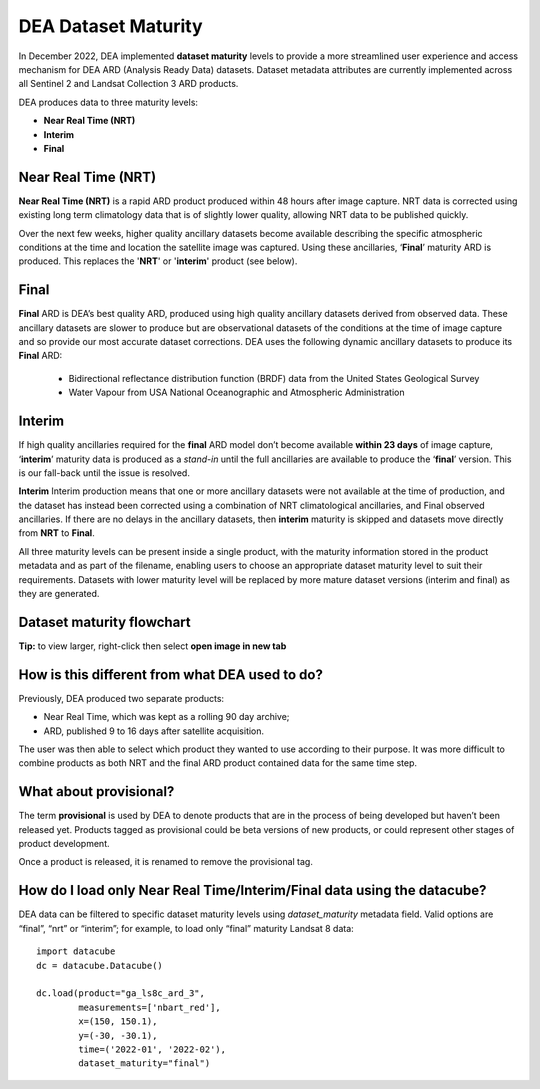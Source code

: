 DEA Dataset Maturity
====================

In December 2022, DEA implemented **dataset maturity** levels to provide a more streamlined user 
experience and access mechanism for DEA ARD (Analysis Ready Data) datasets. Dataset metadata 
attributes are currently implemented across all Sentinel 2 and Landsat Collection 3 ARD products. 

DEA produces data to three maturity levels: 

* **Near Real Time (NRT)**
* **Interim**
* **Final**


Near Real Time (NRT)
--------------------

**Near Real Time (NRT)**
is a rapid ARD product produced within 48 hours after image capture. NRT 
data is corrected using existing long term climatology data that is of slightly lower 
quality, allowing NRT data to be published quickly. 

Over the next few weeks, higher quality ancillary datasets become available describing the specific 
atmospheric conditions at the time and location the satellite image was captured. Using these 
ancillaries, ‘**Final**’ maturity ARD is produced. This replaces the '**NRT**' or '**interim**' product (see below).  

Final
-----

**Final**
ARD is DEA’s best quality ARD, produced using high quality ancillary datasets derived 
from observed data. These ancillary datasets are slower to produce but are observational 
datasets of the conditions at the time of image capture and so provide our most accurate dataset 
corrections. DEA uses the following dynamic ancillary datasets to produce its **Final** ARD:

  * Bidirectional reflectance distribution function (BRDF) data from the United States Geological Survey 
  * Water Vapour from USA National Oceanographic and Atmospheric Administration

Interim
-------

If high quality ancillaries required for the **final** ARD model don’t become available **within 23 days** of image capture,
‘**interim**’ maturity data is produced as a *stand-in* until the full ancillaries are available to produce the ‘**final**’ version.
This is our fall-back until the issue is resolved.

**Interim**
Interim production means that one or more ancillary datasets were not available at the time of production, and the dataset has 
instead been corrected using a combination of NRT climatological ancillaries, and Final observed 
ancillaries. If there are no delays in the ancillary datasets, then **interim** maturity is skipped and 
datasets move directly from **NRT** to **Final**.

All three maturity levels can be present inside a single product, with the maturity information stored 
in the product metadata and as part of the filename, enabling users to choose an appropriate dataset 
maturity level to suit their requirements. Datasets with lower maturity level will be replaced by more 
mature dataset versions (interim and final) as they are generated. 

Dataset maturity flowchart
--------------------------

|dataset_maturity_flowchart|

.. |dataset_maturity_flowchart| image:: /_files/reference/dataset_maturity_flowchart.drawio.svg

**Tip:** to view larger, right-click then select **open image in new tab**

..
  Diagram editing notes for internal use:
  The SVG above contains an embedded copy of the source used to generate it.
  Download it, then drop it into https://app.diagrams.net/ to edit.
  When finished, *save* it, OR use *export as SVG* with the **Include a copy of my diagram** option checked.
  Then commit it back to the repo.

How is this different from what DEA used to do? 
-----------------------------------------------

Previously, DEA produced two separate products: 

* Near Real Time, which was kept as a rolling 90 day archive; 
* ARD, published 9 to 16 days after satellite acquisition. 

The user was then able to select which product they wanted to use according to their purpose. 
It was more difficult to combine products as both NRT and the final ARD product contained data 
for the same time step.  

What about provisional? 
-----------------------

The term **provisional** is used by DEA to denote products that are in the process of being 
developed but haven’t been released yet. Products tagged as provisional could be beta versions 
of new products, or could represent other stages of product development.  

Once a product is released, it is renamed to remove the provisional tag.  

How do I load only Near Real Time/Interim/Final data using the datacube? 
------------------------------------------------------------------------

DEA data can be filtered to specific dataset maturity levels using `dataset_maturity` 
metadata field. Valid options are “final”, “nrt” or “interim”; for example, 
to load only “final” maturity Landsat 8 data::

  import datacube  
  dc = datacube.Datacube()  

  dc.load(product="ga_ls8c_ard_3", 
          measurements=['nbart_red'], 
          x=(150, 150.1), 
          y=(-30, -30.1), 
          time=('2022-01', '2022-02'), 
          dataset_maturity="final") 
